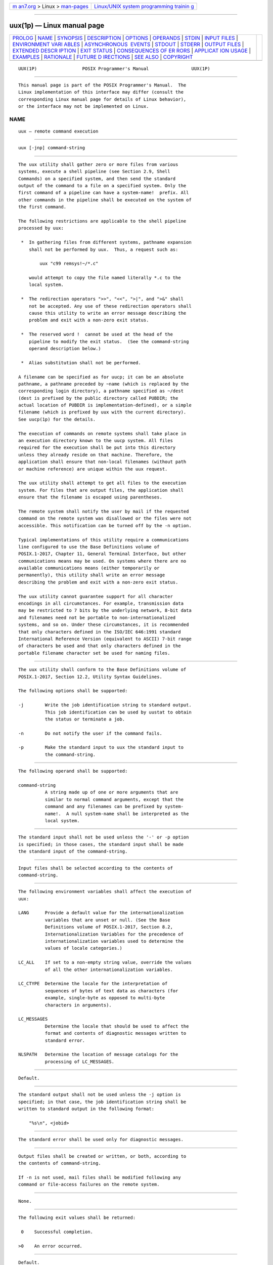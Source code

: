 .. container:: page-top

.. container:: nav-bar

   +----------------------------------+----------------------------------+
   | `m                               | `Linux/UNIX system programming   |
   | an7.org <../../../index.html>`__ | trainin                          |
   | > Linux >                        | g <http://man7.org/training/>`__ |
   | `man-pages <../index.html>`__    |                                  |
   +----------------------------------+----------------------------------+

--------------

uux(1p) — Linux manual page
===========================

+-----------------------------------+-----------------------------------+
| `PROLOG <#PROLOG>`__ \|           |                                   |
| `NAME <#NAME>`__ \|               |                                   |
| `SYNOPSIS <#SYNOPSIS>`__ \|       |                                   |
| `DESCRIPTION <#DESCRIPTION>`__ \| |                                   |
| `OPTIONS <#OPTIONS>`__ \|         |                                   |
| `OPERANDS <#OPERANDS>`__ \|       |                                   |
| `STDIN <#STDIN>`__ \|             |                                   |
| `INPUT FILES <#INPUT_FILES>`__ \| |                                   |
| `ENVIRONMENT VARI                 |                                   |
| ABLES <#ENVIRONMENT_VARIABLES>`__ |                                   |
| \|                                |                                   |
| `ASYNCHRONOUS                     |                                   |
|  EVENTS <#ASYNCHRONOUS_EVENTS>`__ |                                   |
| \| `STDOUT <#STDOUT>`__ \|        |                                   |
| `STDERR <#STDERR>`__ \|           |                                   |
| `OUTPUT FILES <#OUTPUT_FILES>`__  |                                   |
| \|                                |                                   |
| `EXTENDED DESCR                   |                                   |
| IPTION <#EXTENDED_DESCRIPTION>`__ |                                   |
| \| `EXIT STATUS <#EXIT_STATUS>`__ |                                   |
| \|                                |                                   |
| `CONSEQUENCES OF ER               |                                   |
| RORS <#CONSEQUENCES_OF_ERRORS>`__ |                                   |
| \|                                |                                   |
| `APPLICAT                         |                                   |
| ION USAGE <#APPLICATION_USAGE>`__ |                                   |
| \| `EXAMPLES <#EXAMPLES>`__ \|    |                                   |
| `RATIONALE <#RATIONALE>`__ \|     |                                   |
| `FUTURE D                         |                                   |
| IRECTIONS <#FUTURE_DIRECTIONS>`__ |                                   |
| \| `SEE ALSO <#SEE_ALSO>`__ \|    |                                   |
| `COPYRIGHT <#COPYRIGHT>`__        |                                   |
+-----------------------------------+-----------------------------------+
| .. container:: man-search-box     |                                   |
+-----------------------------------+-----------------------------------+

::

   UUX(1P)                 POSIX Programmer's Manual                UUX(1P)


-----------------------------------------------------

::

          This manual page is part of the POSIX Programmer's Manual.  The
          Linux implementation of this interface may differ (consult the
          corresponding Linux manual page for details of Linux behavior),
          or the interface may not be implemented on Linux.

NAME
-------------------------------------------------

::

          uux — remote command execution


---------------------------------------------------------

::

          uux [-jnp] command-string


---------------------------------------------------------------

::

          The uux utility shall gather zero or more files from various
          systems, execute a shell pipeline (see Section 2.9, Shell
          Commands) on a specified system, and then send the standard
          output of the command to a file on a specified system. Only the
          first command of a pipeline can have a system-name!  prefix. All
          other commands in the pipeline shall be executed on the system of
          the first command.

          The following restrictions are applicable to the shell pipeline
          processed by uux:

           *  In gathering files from different systems, pathname expansion
              shall not be performed by uux.  Thus, a request such as:

                  uux "c99 remsys!~/*.c"

              would attempt to copy the file named literally *.c to the
              local system.

           *  The redirection operators ">>", "<<", ">|", and ">&" shall
              not be accepted. Any use of these redirection operators shall
              cause this utility to write an error message describing the
              problem and exit with a non-zero exit status.

           *  The reserved word !  cannot be used at the head of the
              pipeline to modify the exit status.  (See the command-string
              operand description below.)

           *  Alias substitution shall not be performed.

          A filename can be specified as for uucp; it can be an absolute
          pathname, a pathname preceded by ~name (which is replaced by the
          corresponding login directory), a pathname specified as ~/dest
          (dest is prefixed by the public directory called PUBDIR; the
          actual location of PUBDIR is implementation-defined), or a simple
          filename (which is prefixed by uux with the current directory).
          See uucp(1p) for the details.

          The execution of commands on remote systems shall take place in
          an execution directory known to the uucp system. All files
          required for the execution shall be put into this directory
          unless they already reside on that machine. Therefore, the
          application shall ensure that non-local filenames (without path
          or machine reference) are unique within the uux request.

          The uux utility shall attempt to get all files to the execution
          system. For files that are output files, the application shall
          ensure that the filename is escaped using parentheses.

          The remote system shall notify the user by mail if the requested
          command on the remote system was disallowed or the files were not
          accessible. This notification can be turned off by the -n option.

          Typical implementations of this utility require a communications
          line configured to use the Base Definitions volume of
          POSIX.1‐2017, Chapter 11, General Terminal Interface, but other
          communications means may be used. On systems where there are no
          available communications means (either temporarily or
          permanently), this utility shall write an error message
          describing the problem and exit with a non-zero exit status.

          The uux utility cannot guarantee support for all character
          encodings in all circumstances. For example, transmission data
          may be restricted to 7 bits by the underlying network, 8-bit data
          and filenames need not be portable to non-internationalized
          systems, and so on. Under these circumstances, it is recommended
          that only characters defined in the ISO/IEC 646:1991 standard
          International Reference Version (equivalent to ASCII) 7-bit range
          of characters be used and that only characters defined in the
          portable filename character set be used for naming files.


-------------------------------------------------------

::

          The uux utility shall conform to the Base Definitions volume of
          POSIX.1‐2017, Section 12.2, Utility Syntax Guidelines.

          The following options shall be supported:

          -j        Write the job identification string to standard output.
                    This job identification can be used by uustat to obtain
                    the status or terminate a job.

          -n        Do not notify the user if the command fails.

          -p        Make the standard input to uux the standard input to
                    the command-string.


---------------------------------------------------------

::

          The following operand shall be supported:

          command-string
                    A string made up of one or more arguments that are
                    similar to normal command arguments, except that the
                    command and any filenames can be prefixed by system-
                    name!.  A null system-name shall be interpreted as the
                    local system.


---------------------------------------------------

::

          The standard input shall not be used unless the '-' or -p option
          is specified; in those cases, the standard input shall be made
          the standard input of the command-string.


---------------------------------------------------------------

::

          Input files shall be selected according to the contents of
          command-string.


-----------------------------------------------------------------------------------

::

          The following environment variables shall affect the execution of
          uux:

          LANG      Provide a default value for the internationalization
                    variables that are unset or null. (See the Base
                    Definitions volume of POSIX.1‐2017, Section 8.2,
                    Internationalization Variables for the precedence of
                    internationalization variables used to determine the
                    values of locale categories.)

          LC_ALL    If set to a non-empty string value, override the values
                    of all the other internationalization variables.

          LC_CTYPE  Determine the locale for the interpretation of
                    sequences of bytes of text data as characters (for
                    example, single-byte as opposed to multi-byte
                    characters in arguments).

          LC_MESSAGES
                    Determine the locale that should be used to affect the
                    format and contents of diagnostic messages written to
                    standard error.

          NLSPATH   Determine the location of message catalogs for the
                    processing of LC_MESSAGES.


-------------------------------------------------------------------------------

::

          Default.


-----------------------------------------------------

::

          The standard output shall not be used unless the -j option is
          specified; in that case, the job identification string shall be
          written to standard output in the following format:

              "%s\n", <jobid>


-----------------------------------------------------

::

          The standard error shall be used only for diagnostic messages.


-----------------------------------------------------------------

::

          Output files shall be created or written, or both, according to
          the contents of command-string.

          If -n is not used, mail files shall be modified following any
          command or file-access failures on the remote system.


---------------------------------------------------------------------------------

::

          None.


---------------------------------------------------------------

::

          The following exit values shall be returned:

           0    Successful completion.

          >0    An error occurred.


-------------------------------------------------------------------------------------

::

          Default.

          The following sections are informative.


---------------------------------------------------------------------------

::

          This utility is part of the UUCP Utilities option and need not be
          supported by all implementations.

          Note that, for security reasons, many installations limit the
          list of commands executable on behalf of an incoming request from
          uux.  Many sites permit little more than the receipt of mail via
          uux.

          Any characters special to the command interpreter should be
          quoted either by quoting the entire command-string or quoting the
          special characters as individual arguments.

          As noted in uucp, shell pattern matching notation characters
          appearing in pathnames are expanded on the appropriate local
          system. This is done under the control of local settings of
          LC_COLLATE and LC_CTYPE.  Thus, care should be taken when using
          bracketed filename patterns, as collation and typing rules may
          vary from one system to another. Also be aware that certain types
          of expression (that is, equivalence classes, character classes,
          and collating symbols) need not be supported on non-
          internationalized systems.


---------------------------------------------------------

::

           1. The following command gets file1 from system a and file2 from
              system b, executes diff on the local system, and puts the
              results in file.diff in the local PUBDIR directory. (PUBDIR
              is the uucp public directory on the local system.)

                  uux "!diff a!/usr/file1 b!/a4/file2 >!~/file.diff"

           2. The following command fails because uux places all files
              copied to a system in the same working directory.  Although
              the files xyz are from two different systems, their filenames
              are the same and conflict.

                  uux "!diff a!/usr1/xyz b!/usr2/xyz >!~/xyz.diff"

           3. The following command succeeds (assuming diff is permitted on
              system a) because the file local to system a is not copied to
              the working directory, and hence does not conflict with the
              file from system c.

                  uux "a!diff a!/usr/xyz c!/usr/xyz >!~/xyz.diff"


-----------------------------------------------------------

::

          None.


---------------------------------------------------------------------------

::

          None.


---------------------------------------------------------

::

          Chapter 2, Shell Command Language, uucp(1p), uuencode(1p),
          uustat(1p)

          The Base Definitions volume of POSIX.1‐2017, Chapter 8,
          Environment Variables, Chapter 11, General Terminal Interface,
          Section 12.2, Utility Syntax Guidelines


-----------------------------------------------------------

::

          Portions of this text are reprinted and reproduced in electronic
          form from IEEE Std 1003.1-2017, Standard for Information
          Technology -- Portable Operating System Interface (POSIX), The
          Open Group Base Specifications Issue 7, 2018 Edition, Copyright
          (C) 2018 by the Institute of Electrical and Electronics
          Engineers, Inc and The Open Group.  In the event of any
          discrepancy between this version and the original IEEE and The
          Open Group Standard, the original IEEE and The Open Group
          Standard is the referee document. The original Standard can be
          obtained online at http://www.opengroup.org/unix/online.html .

          Any typographical or formatting errors that appear in this page
          are most likely to have been introduced during the conversion of
          the source files to man page format. To report such errors, see
          https://www.kernel.org/doc/man-pages/reporting_bugs.html .

   IEEE/The Open Group               2017                           UUX(1P)

--------------

Pages that refer to this page: `uucp(1p) <../man1/uucp.1p.html>`__

--------------

--------------

.. container:: footer

   +-----------------------+-----------------------+-----------------------+
   | HTML rendering        |                       | |Cover of TLPI|       |
   | created 2021-08-27 by |                       |                       |
   | `Michael              |                       |                       |
   | Ker                   |                       |                       |
   | risk <https://man7.or |                       |                       |
   | g/mtk/index.html>`__, |                       |                       |
   | author of `The Linux  |                       |                       |
   | Programming           |                       |                       |
   | Interface <https:     |                       |                       |
   | //man7.org/tlpi/>`__, |                       |                       |
   | maintainer of the     |                       |                       |
   | `Linux man-pages      |                       |                       |
   | project <             |                       |                       |
   | https://www.kernel.or |                       |                       |
   | g/doc/man-pages/>`__. |                       |                       |
   |                       |                       |                       |
   | For details of        |                       |                       |
   | in-depth **Linux/UNIX |                       |                       |
   | system programming    |                       |                       |
   | training courses**    |                       |                       |
   | that I teach, look    |                       |                       |
   | `here <https://ma     |                       |                       |
   | n7.org/training/>`__. |                       |                       |
   |                       |                       |                       |
   | Hosting by `jambit    |                       |                       |
   | GmbH                  |                       |                       |
   | <https://www.jambit.c |                       |                       |
   | om/index_en.html>`__. |                       |                       |
   +-----------------------+-----------------------+-----------------------+

--------------

.. container:: statcounter

   |Web Analytics Made Easy - StatCounter|

.. |Cover of TLPI| image:: https://man7.org/tlpi/cover/TLPI-front-cover-vsmall.png
   :target: https://man7.org/tlpi/
.. |Web Analytics Made Easy - StatCounter| image:: https://c.statcounter.com/7422636/0/9b6714ff/1/
   :class: statcounter
   :target: https://statcounter.com/
